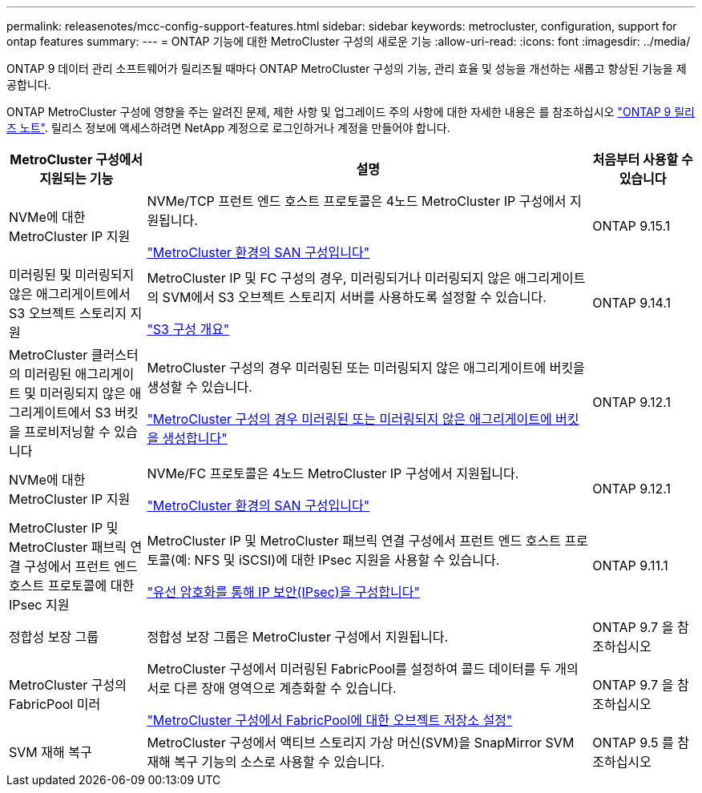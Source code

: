 ---
permalink: releasenotes/mcc-config-support-features.html 
sidebar: sidebar 
keywords: metrocluster, configuration, support for ontap features 
summary:  
---
= ONTAP 기능에 대한 MetroCluster 구성의 새로운 기능
:allow-uri-read: 
:icons: font
:imagesdir: ../media/


[role="lead"]
ONTAP 9 데이터 관리 소프트웨어가 릴리즈될 때마다 ONTAP MetroCluster 구성의 기능, 관리 효율 및 성능을 개선하는 새롭고 향상된 기능을 제공합니다.

ONTAP MetroCluster 구성에 영향을 주는 알려진 문제, 제한 사항 및 업그레이드 주의 사항에 대한 자세한 내용은 를 참조하십시오 https://library.netapp.com/ecm/ecm_download_file/ECMLP2492508["ONTAP 9 릴리즈 노트"^]. 릴리스 정보에 액세스하려면 NetApp 계정으로 로그인하거나 계정을 만들어야 합니다.

[cols="20,65,15"]
|===
| MetroCluster 구성에서 지원되는 기능 | 설명 | 처음부터 사용할 수 있습니다 


 a| 
NVMe에 대한 MetroCluster IP 지원
 a| 
NVMe/TCP 프런트 엔드 호스트 프로토콜은 4노드 MetroCluster IP 구성에서 지원됩니다.

link:https://docs.netapp.com/us-en/ontap/san-admin/san-config-mcc-concept.html["MetroCluster 환경의 SAN 구성입니다"^]
 a| 
ONTAP 9.15.1



 a| 
미러링된 및 미러링되지 않은 애그리게이트에서 S3 오브젝트 스토리지 지원
 a| 
MetroCluster IP 및 FC 구성의 경우, 미러링되거나 미러링되지 않은 애그리게이트의 SVM에서 S3 오브젝트 스토리지 서버를 사용하도록 설정할 수 있습니다.

https://docs.netapp.com/us-en/ontap/s3-config/index.html["S3 구성 개요"]
 a| 
ONTAP 9.14.1



 a| 
MetroCluster 클러스터의 미러링된 애그리게이트 및 미러링되지 않은 애그리게이트에서 S3 버킷을 프로비저닝할 수 있습니다
 a| 
MetroCluster 구성의 경우 미러링된 또는 미러링되지 않은 애그리게이트에 버킷을 생성할 수 있습니다.

https://docs.netapp.com/us-en/ontap/s3-config/create-bucket-mcc-task.html["MetroCluster 구성의 경우 미러링된 또는 미러링되지 않은 애그리게이트에 버킷을 생성합니다"]
 a| 
ONTAP 9.12.1



 a| 
NVMe에 대한 MetroCluster IP 지원
 a| 
NVMe/FC 프로토콜은 4노드 MetroCluster IP 구성에서 지원됩니다.

link:https://docs.netapp.com/us-en/ontap/san-admin/san-config-mcc-concept.html["MetroCluster 환경의 SAN 구성입니다"^]
 a| 
ONTAP 9.12.1



 a| 
MetroCluster IP 및 MetroCluster 패브릭 연결 구성에서 프런트 엔드 호스트 프로토콜에 대한 IPsec 지원
 a| 
MetroCluster IP 및 MetroCluster 패브릭 연결 구성에서 프런트 엔드 호스트 프로토콜(예: NFS 및 iSCSI)에 대한 IPsec 지원을 사용할 수 있습니다.

https://docs.netapp.com/us-en/ontap/networking/configure_ip_security_@ipsec@_over_wire_encryption.html["유선 암호화를 통해 IP 보안(IPsec)을 구성합니다"]
 a| 
ONTAP 9.11.1



 a| 
정합성 보장 그룹
 a| 
정합성 보장 그룹은 MetroCluster 구성에서 지원됩니다.
 a| 
ONTAP 9.7 을 참조하십시오



 a| 
MetroCluster 구성의 FabricPool 미러
 a| 
MetroCluster 구성에서 미러링된 FabricPool를 설정하여 콜드 데이터를 두 개의 서로 다른 장애 영역으로 계층화할 수 있습니다.

https://docs.netapp.com/us-en/ontap/fabricpool/setup-object-stores-mcc-task.html["MetroCluster 구성에서 FabricPool에 대한 오브젝트 저장소 설정"]
 a| 
ONTAP 9.7 을 참조하십시오



 a| 
SVM 재해 복구
 a| 
MetroCluster 구성에서 액티브 스토리지 가상 머신(SVM)을 SnapMirror SVM 재해 복구 기능의 소스로 사용할 수 있습니다.
 a| 
ONTAP 9.5 를 참조하십시오

|===